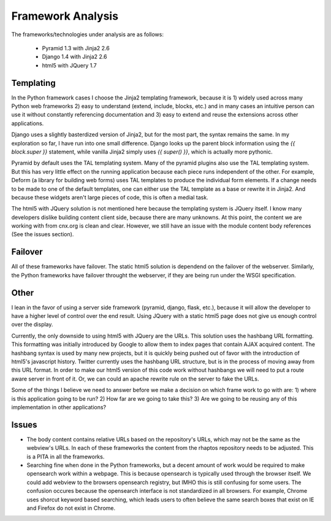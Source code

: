 ==================
Framework Analysis
==================


The frameworks/technologies under analysis are as follows:

 - Pyramid 1.3 with Jinja2 2.6
 - Django 1.4 with Jinja2 2.6
 - html5 with JQuery 1.7

Templating
----------

In the Python framework cases I choose the Jinja2 templating
framework, because it is 1) widely used across many Python web
frameworks 2) easy to understand (extend, include, blocks, etc.) and
in many cases an intuitive person can use it without constantly
referencing documentation and 3) easy to extend and reuse the
extensions across other applications.

Django uses a slightly basterdized version of Jinja2, but for the most
part, the syntax remains the same. In my exploration so far, I have
run into one small difference. Django looks up the parent block
information using the `{{ block.super }}` statement, while vanilla
Jinja2 simply uses `{{ super() }}`, which is actually more pythonic.

Pyramid by default uses the TAL templating system. Many of the pyramid
plugins also use the TAL templating system. But this has very little
effect on the running application because each piece runs independent
of the other. For example, Deform (a library for building web forms)
uses TAL templates to produce the individual form elements. If a
change needs to be made to one of the default templates, one can
either use the TAL template as a base or rewrite it in Jinja2. And
because these widgets aren't large pieces of code, this is often a
medial task.

The html5 with JQuery solution is not mentioned here because the
templating system is JQuery itself. I know many developers dislike
building content client side, because there are many unknowns. At this
point, the content we are working with from cnx.org is clean and
clear. However, we still have an issue with the module content body
references (See the issues section).

Failover
--------

All of these frameworks have failover. The static html5 solution is
dependend on the failover of the webserver. Similarly, the Python
frameworks have failover throught the webserver, if they are being run
under the WSGI specification.

Other
-----

I lean in the favor of using a server side framework (pyramid, django,
flask, etc.), because it will allow the developer to have a higher
level of control over the end result. Using JQuery with a static
html5 page does not give us enough control over the display.

Currently, the only downside to using html5 with JQuery are the
URLs. This solution uses the hashbang URL formatting. This formatting
was initially introduced by Google to allow them to index pages that
contain AJAX acquired content. The hashbang syntax is used by many new
projects, but it is quickly being pushed out of favor with the
introduction of html5's javascript history. Twitter currently uses the
hashbang URL structure, but is in the process of moving away from this
URL format. In order to make our html5 version of this code work
without hashbangs we will need to put a route aware server in front of
it. Or, we can could an apache rewrite rule on the server to fake the
URLs.

Some of the things I believe we need to answer before we make a
decision on which frame work to go with are: 1) where is this
application going to be run? 2) How far are we going to take this?
3) Are we going to be reusing any of this implementation in other
applications?


Issues
------

* The body content contains relative URLs based on the repository's
  URLs, which may not be the same as the webview's URLs. In each of
  these frameworks the content from the rhaptos repository needs to be
  adjusted. This is a PITA in all the frameworks.

* Searching fine when done in the Python frameworks, but a decent
  amount of work would be required to make opensearch work within a
  webpage. This is because opensearch is typically used through the
  browser itself. We could add webview to the browsers opensearch
  registry, but IMHO this is still confusing for some users. The
  confusion occures because the opensearch interface is not
  standardized in all browsers. For example, Chrome uses shorcut
  keyword based searching, which leads users to often believe the same
  search boxes that exist on IE and Firefox do not exist in Chrome.
